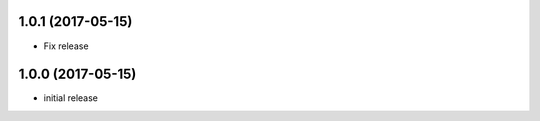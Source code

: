 1.0.1 (2017-05-15)
------------------

- Fix release


1.0.0 (2017-05-15)
------------------

- initial release
